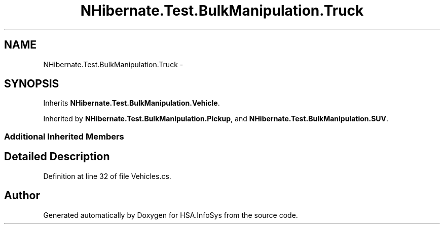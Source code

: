 .TH "NHibernate.Test.BulkManipulation.Truck" 3 "Fri Jul 5 2013" "Version 1.0" "HSA.InfoSys" \" -*- nroff -*-
.ad l
.nh
.SH NAME
NHibernate.Test.BulkManipulation.Truck \- 
.SH SYNOPSIS
.br
.PP
.PP
Inherits \fBNHibernate\&.Test\&.BulkManipulation\&.Vehicle\fP\&.
.PP
Inherited by \fBNHibernate\&.Test\&.BulkManipulation\&.Pickup\fP, and \fBNHibernate\&.Test\&.BulkManipulation\&.SUV\fP\&.
.SS "Additional Inherited Members"
.SH "Detailed Description"
.PP 
Definition at line 32 of file Vehicles\&.cs\&.

.SH "Author"
.PP 
Generated automatically by Doxygen for HSA\&.InfoSys from the source code\&.
